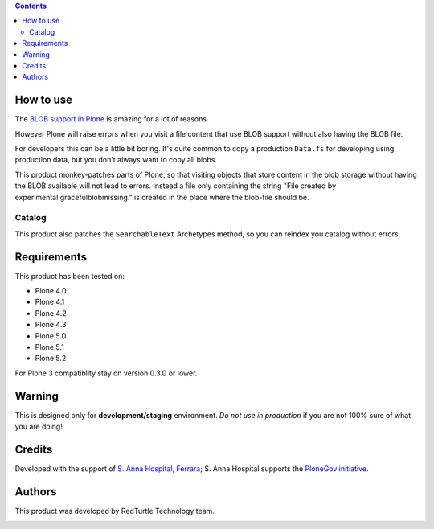 .. contents::

How to use
==========

The `BLOB support in Plone`__ is amazing for a lot of reasons.

__ https://pypi.org/project/plone.app.blob

However Plone will raise errors when you visit a file content that use BLOB support without also having the BLOB file.

For developers this can be a little bit boring.
It's quite common to copy a production ``Data.fs`` for developing using production data, but you don't always want to copy all blobs.

This product monkey-patches parts of Plone, so that visiting objects that store content in the blob storage without having the BLOB available will not lead to errors.
Instead a file only containing the string "File created by experimental.gracefulblobmissing." is created in the place where the blob-file should be.


Catalog
-------

This product also patches the ``SearchableText`` Archetypes method, so you can reindex you catalog without errors.


Requirements
============

This product has been tested on:

* Plone 4.0
* Plone 4.1
* Plone 4.2
* Plone 4.3
* Plone 5.0
* Plone 5.1
* Plone 5.2

For Plone 3 compatiblity stay on version 0.3.0 or lower.


Warning
=======

This is designed only for **development/staging** environment. *Do not use in production* if you are not 100% sure of what you are doing!


Credits
=======

Developed with the support of `S. Anna Hospital, Ferrara`__; S. Anna Hospital supports the `PloneGov initiative`__.

.. image:: http://www.ospfe.it/ospfe-logo.jpg
   :alt: OspFE logo

__ http://www.ospfe.it/
__ http://www.plonegov.it/


Authors
=======

This product was developed by RedTurtle Technology team.

.. image:: http://www.redturtle.it/redturtle_banner.png
   :alt: RedTurtle Technology Site
   :target: http://www.redturtle.it/

